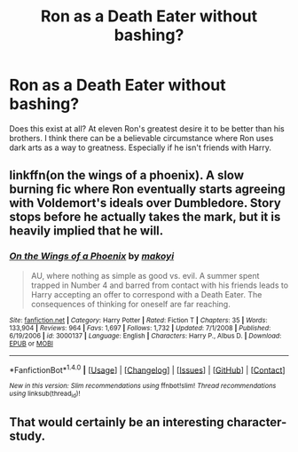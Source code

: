 #+TITLE: Ron as a Death Eater without bashing?

* Ron as a Death Eater without bashing?
:PROPERTIES:
:Author: howtopleaseme
:Score: 9
:DateUnix: 1467007407.0
:DateShort: 2016-Jun-27
:FlairText: Request
:END:
Does this exist at all? At eleven Ron's greatest desire it to be better than his brothers. I think there can be a believable circumstance where Ron uses dark arts as a way to greatness. Especially if he isn't friends with Harry.


** linkffn(on the wings of a phoenix). A slow burning fic where Ron eventually starts agreeing with Voldemort's ideals over Dumbledore. Story stops before he actually takes the mark, but it is heavily implied that he will.
:PROPERTIES:
:Author: Lord_Anarchy
:Score: 1
:DateUnix: 1467071419.0
:DateShort: 2016-Jun-28
:END:

*** [[http://www.fanfiction.net/s/3000137/1/][*/On the Wings of a Phoenix/*]] by [[https://www.fanfiction.net/u/944495/makoyi][/makoyi/]]

#+begin_quote
  AU, where nothing as simple as good vs. evil. A summer spent trapped in Number 4 and barred from contact with his friends leads to Harry accepting an offer to correspond with a Death Eater. The consequences of thinking for oneself are far reaching.
#+end_quote

^{/Site/: [[http://www.fanfiction.net/][fanfiction.net]] *|* /Category/: Harry Potter *|* /Rated/: Fiction T *|* /Chapters/: 35 *|* /Words/: 133,904 *|* /Reviews/: 964 *|* /Favs/: 1,697 *|* /Follows/: 1,732 *|* /Updated/: 7/1/2008 *|* /Published/: 6/19/2006 *|* /id/: 3000137 *|* /Language/: English *|* /Characters/: Harry P., Albus D. *|* /Download/: [[http://www.ff2ebook.com/old/ffn-bot/index.php?id=3000137&source=ff&filetype=epub][EPUB]] or [[http://www.ff2ebook.com/old/ffn-bot/index.php?id=3000137&source=ff&filetype=mobi][MOBI]]}

--------------

*FanfictionBot*^{1.4.0} *|* [[[https://github.com/tusing/reddit-ffn-bot/wiki/Usage][Usage]]] | [[[https://github.com/tusing/reddit-ffn-bot/wiki/Changelog][Changelog]]] | [[[https://github.com/tusing/reddit-ffn-bot/issues/][Issues]]] | [[[https://github.com/tusing/reddit-ffn-bot/][GitHub]]] | [[[https://www.reddit.com/message/compose?to=tusing][Contact]]]

^{/New in this version: Slim recommendations using/ ffnbot!slim! /Thread recommendations using/ linksub(thread_id)!}
:PROPERTIES:
:Author: FanfictionBot
:Score: 2
:DateUnix: 1467071432.0
:DateShort: 2016-Jun-28
:END:


** That would certainly be an interesting character-study.
:PROPERTIES:
:Author: Karinta
:Score: 1
:DateUnix: 1467082987.0
:DateShort: 2016-Jun-28
:END:
